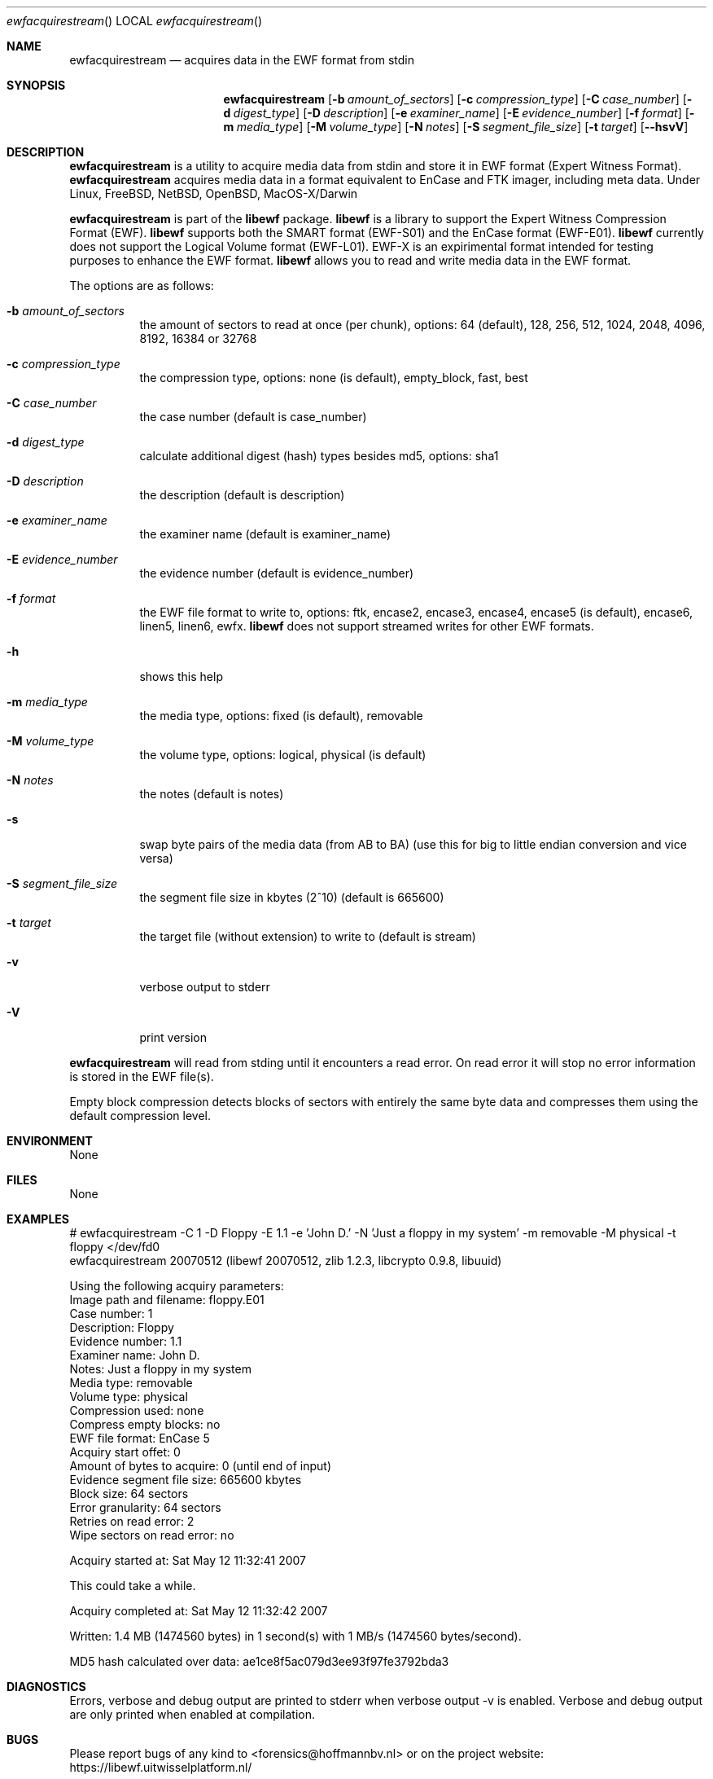 .Dd July 17, 2007
.Dt ewfacquirestream
.Os libewf
.Sh NAME
.Nm ewfacquirestream
.Nd acquires data in the EWF format from stdin
.Sh SYNOPSIS
.Nm ewfacquirestream
.Op Fl b Ar amount_of_sectors
.Op Fl c Ar compression_type
.Op Fl C Ar case_number
.Op Fl d Ar digest_type
.Op Fl D Ar description
.Op Fl e Ar examiner_name
.Op Fl E Ar evidence_number
.Op Fl f Ar format
.Op Fl m Ar media_type
.Op Fl M Ar volume_type
.Op Fl N Ar notes
.Op Fl S Ar segment_file_size
.Op Fl t Ar target
.Op Fl -hsvV
.Sh DESCRIPTION
.Nm ewfacquirestream
is a utility to acquire media data from stdin
and store it in EWF format (Expert Witness Format).
.Nm ewfacquirestream
acquires media data in a format equivalent to EnCase and FTK imager, including meta data.
Under Linux, FreeBSD, NetBSD, OpenBSD, MacOS\-X/Darwin
.Pp
.Nm ewfacquirestream
is part of the
.Nm libewf
package.
.Nm libewf
is a library to support the Expert Witness Compression Format (EWF).
.Nm libewf
supports both the SMART format (EWF-S01) and the EnCase format (EWF-E01).
.Nm libewf
currently does not support the Logical Volume format (EWF-L01).
EWF-X is an expirimental format intended for testing purposes to enhance the EWF format.
.Nm libewf
allows you to read and write media data in the EWF format.
.Pp
The options are as follows:
.Bl -tag -width Ds
.It Fl b Ar amount_of_sectors
the amount of sectors to read at once (per chunk), options: 64 (default), 128, 256, 512, 1024, 2048, 4096, 8192, 16384 or 32768
.It Fl c Ar compression_type
the compression type, options: none (is default), empty_block, fast, best
.It Fl C Ar case_number
the case number (default is case_number)
.It Fl d Ar digest_type
calculate additional digest (hash) types besides md5, options: sha1
.It Fl D Ar description
the description (default is description)
.It Fl e Ar examiner_name
the examiner name (default is examiner_name)
.It Fl E Ar evidence_number
the evidence number (default is evidence_number)
.It Fl f Ar format
the EWF file format to write to, options: ftk, encase2, encase3, encase4, encase5 (is default), encase6, linen5, linen6, ewfx.
.Nm libewf
does not support streamed writes for other EWF formats.
.It Fl h
shows this help
.It Fl m Ar media_type
the media type, options: fixed (is default), removable
.It Fl M Ar volume_type
the volume type, options: logical, physical (is default)
.It Fl N Ar notes
the notes (default is notes)
.It Fl s
swap byte pairs of the media data (from AB to BA)
(use this for big to little endian conversion and vice versa)
.It Fl S Ar segment_file_size
the segment file size in kbytes (2^10) (default is 665600)
.It Fl t Ar target
the target file (without extension) to write to (default is stream)
.It Fl v
verbose output to stderr
.It Fl V
print version
.El
.Pp
.Nm ewfacquirestream
will read from stding until it encounters a read error.
On read error it will stop no error information is stored in the EWF file(s).
.Pp
Empty block compression detects blocks of sectors with entirely the same byte data and compresses them using the default compression level.
.Sh ENVIRONMENT
None
.Sh FILES
None
.Sh EXAMPLES
.Bd -literal
# ewfacquirestream -C 1 -D Floppy -E 1.1 -e 'John D.' -N 'Just a floppy in my system' -m removable -M physical -t floppy </dev/fd0
ewfacquirestream 20070512 (libewf 20070512, zlib 1.2.3, libcrypto 0.9.8, libuuid)

Using the following acquiry parameters:
Image path and filename:        floppy.E01
Case number:                    1
Description:                    Floppy
Evidence number:                1.1
Examiner name:                  John D.
Notes:                          Just a floppy in my system
Media type:                     removable
Volume type:                    physical
Compression used:               none
Compress empty blocks:          no
EWF file format:                EnCase 5
Acquiry start offet:            0
Amount of bytes to acquire:     0 (until end of input)
Evidence segment file size:     665600 kbytes
Block size:                     64 sectors
Error granularity:              64 sectors
Retries on read error:          2
Wipe sectors on read error:     no

Acquiry started at: Sat May 12 11:32:41 2007

This could take a while.

Acquiry completed at: Sat May 12 11:32:42 2007

Written: 1.4 MB (1474560 bytes) in 1 second(s) with 1 MB/s (1474560 bytes/second).

MD5 hash calculated over data: ae1ce8f5ac079d3ee93f97fe3792bda3
.Ed
.Sh DIAGNOSTICS
Errors, verbose and debug output are printed to stderr when verbose output \-v is enabled.
Verbose and debug output are only printed when enabled at compilation.
.Sh BUGS
Please report bugs of any kind to <forensics@hoffmannbv.nl> or on the project website:
https://libewf.uitwisselplatform.nl/
.Sh AUTHOR
These man pages were written by Joachim Metz.
.Sh COPYRIGHT
Copyright 2006-2007 Joachim Metz, Hoffmann Investigations <forensics@hoffmannbv.nl> and contributors.
This is free software; see the source for copying conditions. There is NO warranty; not even for MERCHANTABILITY or FITNESS FOR A PARTICULAR PURPOSE.
.Sh SEE ALSO
.Xr ewfacquire 1 ,
.Xr ewfexport 1 ,
.Xr ewfinfo 1 ,
.Xr ewfverify 1
